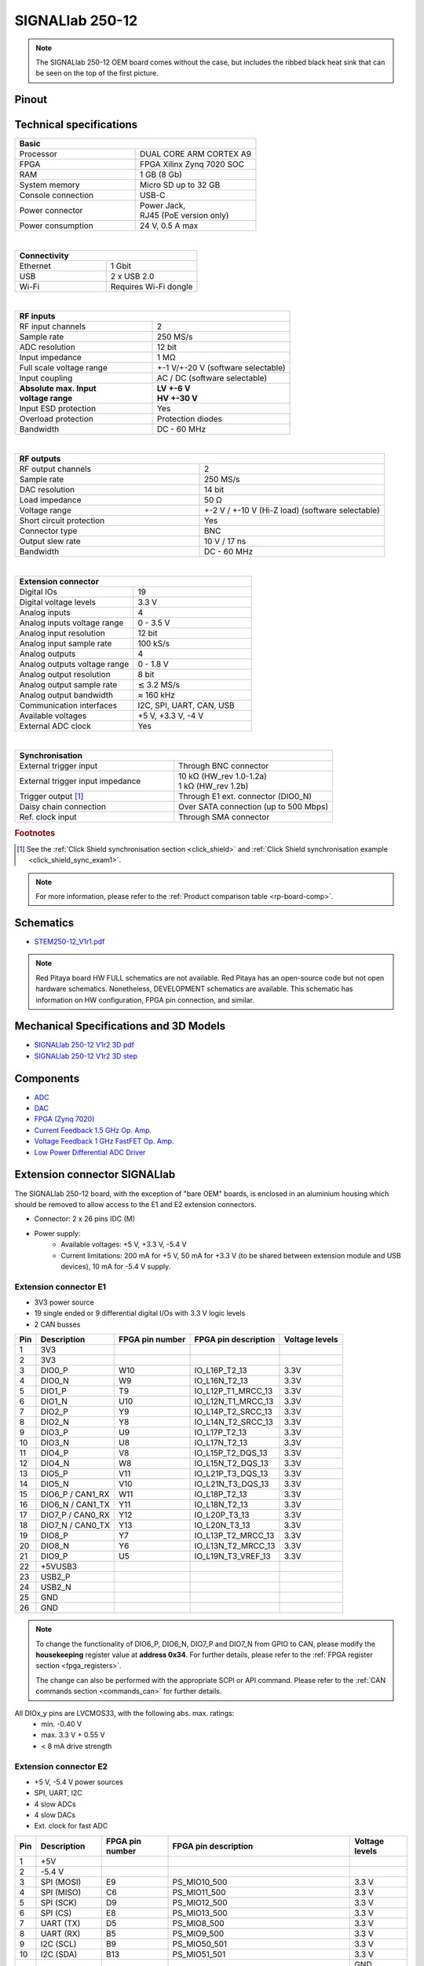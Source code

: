 .. _top_250_12:

#################
SIGNALlab 250-12
#################


.. figure:: img/Signal-Lab-250-12_full.jpg
    :width: 600

.. figure:: img/Signal-Lab-250-12.jpg
    :width: 600

.. note::

    The SIGNALlab 250-12 OEM board comes without the case, but includes the ribbed black heat sink that can be seen on the top of the first picture.


Pinout
=========

.. figure:: ../125-14/img/Red_Pitaya_pinout.jpg
    :width: 700


Technical specifications
============================

.. table::
    :widths: 40 40

    +------------------------------------+------------------------------------+
    | **Basic**                                                               |
    +====================================+====================================+
    | Processor                          | DUAL CORE ARM CORTEX A9            |
    +------------------------------------+------------------------------------+
    | FPGA                               | FPGA Xilinx Zynq 7020 SOC          |
    +------------------------------------+------------------------------------+
    | RAM                                | 1 GB (8 Gb)                        |
    +------------------------------------+------------------------------------+
    | System memory                      | Micro SD up to 32 GB               |
    +------------------------------------+------------------------------------+
    | Console connection                 | USB-C                              |
    +------------------------------------+------------------------------------+
    | Power connector                    | | Power Jack,                      |
    |                                    | | RJ45 (PoE version only)          |
    +------------------------------------+------------------------------------+
    | Power consumption                  | 24 V, 0.5 A max                    |
    +------------------------------------+------------------------------------+

|

.. table::
    :widths: 40 40

    +------------------------------------+------------------------------------+
    | **Connectivity**                                                        |
    +====================================+====================================+
    | Ethernet                           | 1 Gbit                             |
    +------------------------------------+------------------------------------+
    | USB                                | 2 x USB 2.0                        |
    +------------------------------------+------------------------------------+
    | Wi-Fi                              | Requires Wi-Fi dongle              |
    +------------------------------------+------------------------------------+

|

.. table::
    :widths: 40 40

    +------------------------------------+------------------------------------+
    | **RF inputs**                                                           |
    +====================================+====================================+
    | RF input channels                  | 2                                  |
    +------------------------------------+------------------------------------+
    | Sample rate                        | 250 MS/s                           |
    +------------------------------------+------------------------------------+
    | ADC resolution                     | 12 bit                             |
    +------------------------------------+------------------------------------+
    | Input impedance                    | 1 MΩ                               |
    +------------------------------------+------------------------------------+
    | Full scale voltage range           | +-1 V/+-20 V (software selectable) |
    +------------------------------------+------------------------------------+
    | Input coupling                     | AC / DC (software selectable)      |
    +------------------------------------+------------------------------------+
    | | **Absolute max. Input**          | | **LV +-6 V**                     |
    | | **voltage range**                | | **HV +-30 V**                    |
    +------------------------------------+------------------------------------+
    | Input ESD protection               | Yes                                |
    +------------------------------------+------------------------------------+
    | Overload protection                | Protection diodes                  |
    +------------------------------------+------------------------------------+
    | Bandwidth                          | DC - 60 MHz                        |
    +------------------------------------+------------------------------------+

|

.. table::
    :widths: 40 40

    +------------------------------------+------------------------------------+
    | **RF outputs**                                                          |
    +====================================+====================================+
    | RF output channels                 | 2                                  |
    +------------------------------------+------------------------------------+
    | Sample rate                        | 250 MS/s                           |
    +------------------------------------+------------------------------------+
    | DAC resolution                     | 14 bit                             |
    +------------------------------------+------------------------------------+
    | Load impedance                     | 50 Ω                               |
    +------------------------------------+------------------------------------+
    | Voltage range                      | +-2 V / +-10 V (Hi-Z load)         |
    |                                    | (software selectable)              |
    +------------------------------------+------------------------------------+
    | Short circuit protection           | Yes                                |
    |                                    |                                    |
    +------------------------------------+------------------------------------+
    | Connector type                     | BNC                                |
    +------------------------------------+------------------------------------+
    | Output slew rate                   | 10 V / 17 ns                       |
    +------------------------------------+------------------------------------+
    | Bandwidth                          | DC - 60 MHz                        |
    +------------------------------------+------------------------------------+

|

.. table::
    :widths: 40 40

    +------------------------------------+------------------------------------+
    | **Extension connector**                                                 | 
    +====================================+====================================+
    | Digital IOs                        | 19                                 |
    +------------------------------------+------------------------------------+
    | Digital voltage levels             | 3.3 V                              |
    +------------------------------------+------------------------------------+
    | Analog inputs                      | 4                                  |
    +------------------------------------+------------------------------------+
    | Analog inputs voltage range        | 0 - 3.5 V                          |
    +------------------------------------+------------------------------------+
    | Analog input resolution            | 12 bit                             |
    +------------------------------------+------------------------------------+
    | Analog input sample rate           | 100 kS/s                           |
    +------------------------------------+------------------------------------+
    | Analog outputs                     | 4                                  |
    +------------------------------------+------------------------------------+
    | Analog outputs voltage range       | 0 - 1.8 V                          |
    +------------------------------------+------------------------------------+
    | Analog output resolution           | 8 bit                              |
    +------------------------------------+------------------------------------+
    | Analog output sample rate          | ≲ 3.2 MS/s                         |
    +------------------------------------+------------------------------------+
    | Analog output bandwidth            | ≈ 160 kHz                          |
    +------------------------------------+------------------------------------+
    | Communication interfaces           | I2C, SPI, UART, CAN, USB           |
    +------------------------------------+------------------------------------+
    | Available voltages                 | +5 V, +3.3 V, -4 V                 |
    +------------------------------------+------------------------------------+
    | External ADC clock                 | Yes                                |
    +------------------------------------+------------------------------------+

|

.. table::
    :widths: 40 40

    +------------------------------------+------------------------------------+
    | **Synchronisation**                                                     |
    +====================================+====================================+
    | External trigger input             | Through BNC connector              |
    +------------------------------------+------------------------------------+
    | External trigger input impedance   | | 10 kΩ (HW_rev 1.0-1.2a)          |
    |                                    | | 1 kΩ (HW_rev 1.2b)               |
    +------------------------------------+------------------------------------+
    | Trigger output [#f1]_              | Through E1 ext. connector (DIO0_N) |
    +------------------------------------+------------------------------------+
    | Daisy chain connection             | Over SATA connection               |
    |                                    | (up to 500 Mbps)                   |
    +------------------------------------+------------------------------------+
    | Ref. clock input                   | Through SMA connector              |
    +------------------------------------+------------------------------------+

.. rubric:: Footnotes

.. [#f1]  See the :ref:`Click Shield synchronisation section <click_shield>` and :ref:`Click Shield synchronisation example <click_shield_sync_exam1>`.


.. note::
    
    For more information, please refer to the :ref:`Product comparison table <rp-board-comp>`.


Schematics
============

- `STEM250-12_V1r1.pdf <https://downloads.redpitaya.com/doc/Customer-DOC_STEM250-12_V1r1.pdf>`_

.. note::

    Red Pitaya board HW FULL schematics are not available. Red Pitaya has an open-source code but not open hardware schematics. Nonetheless, DEVELOPMENT schematics are available. This schematic has information on HW configuration, FPGA pin connection, and similar.



Mechanical Specifications and 3D Models
===========================================

- `SIGNALlab 250-12 V1r2 3D pdf <https://downloads.redpitaya.com/doc/SIGNAL250-12_V1r2_3Dpdf.zip>`_
- `SIGNALlab 250-12 V1r2 3D step <https://downloads.redpitaya.com/doc/SIGNAL250-12_V1r2_3Dstep.zip>`_


Components
==============

- `ADC <https://www.analog.com/en/products/AD9613.html>`_
- `DAC <https://www.analog.com/en/products/ad9746.html>`_
- `FPGA (Zynq 7020) <https://docs.xilinx.com/v/u/en-US/ds190-Zynq-7000-Overview>`_
- `Current Feedback 1.5 GHz Op. Amp. <https://www.analog.com/en/products/AD8000.html>`_
- `Voltage Feedback 1 GHz FastFET Op. Amp. <https://www.analog.com/en/products/ada4817-1.html>`_
- `Low Power Differential ADC Driver <https://www.analog.com/en/products/ada4817-1.html>`_

.. * `SRAM-DDR3 <https://www.digikey.com/en/products/detail/micron-technology-inc/MT41J256M16HA-125-E/4315785>`_
.. * `QSPI <https://www.infineon.com/cms/en/product/memories/nor-flash/standard-spi-nor-flash/quad-spi-flash/s25fl128sagnfi001/>`_



Extension connector SIGNALlab
================================

The SIGNALlab 250-12 board, with the exception of "bare OEM" boards, is enclosed in an aluminium housing which should be removed to allow access to the E1 and E2 extension connectors.

- Connector: 2 x 26 pins IDC (M) 
- Power supply: 
    - Available voltages: +5 V, +3.3 V, -5.4 V
    - Current limitations: 200 mA for +5 V, 50 mA  for +3.3 V (to be shared between extension module and USB devices), 10 mA for -5.4 V supply. 


.. _E1_signal:

Extension connector E1
--------------------------

- 3V3 power source
- 19 single ended or 9 differential digital I/Os with 3.3 V logic levels
- 2 CAN busses

===  =====================  ===============  ========================  ==============
Pin  Description            FPGA pin number  FPGA pin description      Voltage levels
===  =====================  ===============  ========================  ==============
1    3V3                                                                             
2    3V3                                                                             
3    DIO0_P                 W10              IO_L16P_T2_13             3.3V          
4    DIO0_N                 W9               IO_L16N_T2_13             3.3V          
5    DIO1_P                 T9               IO_L12P_T1_MRCC_13        3.3V          
6    DIO1_N                 U10              IO_L12N_T1_MRCC_13        3.3V          
7    DIO2_P                 Y9               IO_L14P_T2_SRCC_13        3.3V          
8    DIO2_N                 Y8               IO_L14N_T2_SRCC_13        3.3V          
9    DIO3_P                 U9               IO_L17P_T2_13             3.3V          
10   DIO3_N                 U8               IO_L17N_T2_13             3.3V          
11   DIO4_P                 V8               IO_L15P_T2_DQS_13         3.3V          
12   DIO4_N                 W8               IO_L15N_T2_DQS_13         3.3V          
13   DIO5_P                 V11              IO_L21P_T3_DQS_13         3.3V          
14   DIO5_N                 V10              IO_L21N_T3_DQS_13         3.3V          
15   DIO6_P / CAN1_RX       W11              IO_L18P_T2_13             3.3V          
16   DIO6_N / CAN1_TX       Y11              IO_L18N_T2_13             3.3V          
17   DIO7_P / CAN0_RX       Y12              IO_L20P_T3_13             3.3V          
18   DIO7_N / CAN0_TX       Y13              IO_L20N_T3_13             3.3V          
19   DIO8_P                 Y7               IO_L13P_T2_MRCC_13        3.3V          
20   DIO8_N                 Y6               IO_L13N_T2_MRCC_13        3.3V          
21   DIO9_P                 U5               IO_L19N_T3_VREF_13        3.3V          
22   +5VUSB3                                                                         
23   USB2_P                                                                          
24   USB2_N                                                                          
25   GND                                                                             
26   GND                                                                             
===  =====================  ===============  ========================  ==============


.. note::
        
    To change the functionality of DIO6_P, DIO6_N, DIO7_P and DIO7_N from GPIO to CAN, please modify the **housekeeping** register value at **address 0x34**. For further details, please refer to the :ref:`FPGA register section <fpga_registers>`.
        
    The change can also be performed with the appropriate SCPI or API command. Please refer to the :ref:`CAN commands section <commands_can>` for further details.
        
All DIOx_y pins are LVCMOS33, with the following abs. max. ratings:
    - min. -0.40 V
    - max. 3.3 V + 0.55 V
    - < 8 mA drive strength


.. _E2_signal:

Extension connector E2
-------------------------

- +5 V, -5.4 V power sources
- SPI, UART, I2C
- 4 slow ADCs
- 4 slow DACs
- Ext. clock for fast ADC
        
.. Table 6: Extension connector E2 pin description
        
===  ======================  ===============  ==============================================  ==============
Pin  Description             FPGA pin number  FPGA pin description                            Voltage levels
===  ======================  ===============  ==============================================  ==============
1    +5V                                                                                                    
2    -5.4 V                                                                                                   
3    SPI (MOSI)              E9               PS_MIO10_500                                    3.3 V         
4    SPI (MISO)              C6               PS_MIO11_500                                    3.3 V         
5    SPI (SCK)               D9               PS_MIO12_500                                    3.3 V         
6    SPI (CS)                E8               PS_MIO13_500                                    3.3 V         
7    UART (TX)               D5               PS_MIO8_500                                     3.3 V         
8    UART (RX)               B5               PS_MIO9_500                                     3.3 V         
9    I2C (SCL)               B9               PS_MIO50_501                                    3.3 V         
10   I2C (SDA)               B13              PS_MIO51_501                                    3.3 V         
11   Ext com.mode                                                                             GND (default) 
12   GND                                                                                                    
13   Analog Input 0          B19, A20         IO_L2P_T0_AD8P_35, IO_L2N_T0_AD8N_35            0-3.5 V       
14   Analog Input 1          C20, B20         IO_L1P_T0_AD0P_35, IO_L1N_T0_AD0N_35            0-3.5 V       
15   Analog Input 2          E17, D18         IO_L3P_T0_DQS_AD1P_35, IO_L3N_T0_DQS_AD1N_35    0-3.5 V       
16   Analog Input 3          E18, E19         IO_L5P_T0_AD9P_35, IO_L5N_T0_AD9N_35            0-3.5 V       
17   Analog Output 0         T10              IO_L1N_T0_34                                    0-1.8 V       
18   Analog Output 1         T11              IO_L1P_T0_34                                    0-1.8 V       
19   Analog Output 2         P15              IO_L24P_T3_34                                   0-1.8 V       
20   Analog Output 3         U13              IO_L3P_T0_DQS_PUDC_B_34                         0-1.8 V       
21   GND                                                                                                    
22   GND                                                                                                    
23   Ext Adc CLK+                                                                             LVDS          
24   Ext Adc CLK-                                                                             LVDS          
25   GND                                                                                                    
26   GND                                                                                                    
===  ======================  ===============  ==============================================  ==============

.. note::

    **UART TX (PS_MIO08)** is an output only. It must be connected to GND or left floating at power-up (no external pull-ups)!


Other specifications
=====================

For all other specifications please refer to the schematics and the :ref:`common hardware specifications <hw_specs>`.

Please note that the measurements on inputs and outputs differ from the standard STEMlab 125-14.

